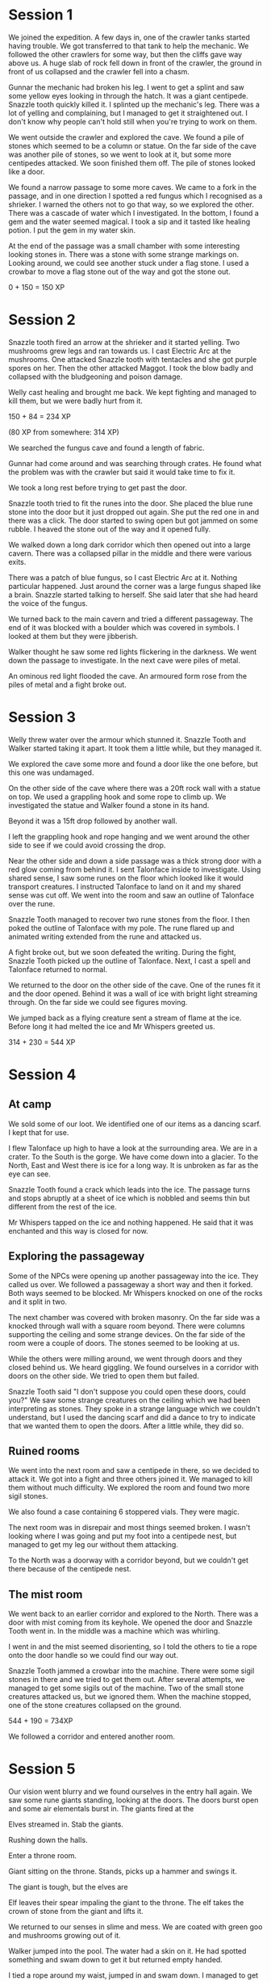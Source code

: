 * Session 1
We joined the expedition.  A few days in, one of the crawler tanks
started having trouble.  We got transferred to that tank to help the
mechanic.  We followed the other crawlers for some way, but then the
cliffs gave way above us.  A huge slab of rock fell down in front of
the crawler, the ground in front of us collapsed and the crawler fell
into a chasm.

Gunnar the mechanic had broken his leg.  I went to get a splint and
saw some yellow eyes looking in through the hatch.  It was a giant
centipede.  Snazzle tooth quickly killed it.  I splinted up the
mechanic's leg.  There was a lot of yelling and complaining, but I
managed to get it straightened out.  I don't know why people can't
hold still when you're trying to work on them.

We went outside the crawler and explored the cave.  We found a pile of
stones which seemed to be a column or statue.  On the far side of the
cave was another pile of stones, so we went to look at it, but some
more centipedes attacked.  We soon finished them off.  The pile of
stones looked like a door.

We found a narrow passage to some more caves.  We came to a fork in
the passage, and in one direction I spotted a red fungus which I
recognised as a shrieker.  I warned the others not to go that way, so
we explored the other.  There was a cascade of water which I
investigated.  In the bottom, I found a gem and the water seemed
magical.  I took a sip and it tasted like healing potion.  I put the
gem in my water skin.

At the end of the passage was a small chamber with some interesting
looking stones in.  There was a stone with some strange markings on.
Looking around, we could see another stuck under a flag stone.  I used
a crowbar to move a flag stone out of the way and got the stone out.

0 + 150 = 150 XP

* Session 2
Snazzle tooth fired an arrow at the shrieker and it started yelling.
Two mushrooms grew legs and ran towards us.  I cast Electric Arc at
the mushrooms.  One attacked Snazzle tooth with tentacles and she got
purple spores on her.  Then the other attacked Maggot.  I took the
blow badly and collapsed with the bludgeoning and poison damage.

Welly cast healing and brought me back.  We kept fighting and managed
to kill them, but we were badly hurt from it.

150 + 84 = 234 XP

(80 XP from somewhere: 314 XP)

We searched the fungus cave and found a length of fabric.

Gunnar had come around and was searching through crates.  He found
what the problem was with the crawler but said it would take time to
fix it.

We took a long rest before trying to get past the door.

Snazzle tooth tried to fit the runes into the door.  She placed the
blue rune stone into the door but it just dropped out again.  She put
the red one in and there was a click.  The door started to swing open
but got jammed on some rubble.  I heaved the stone out of the way and
it opened fully.

We walked down a long dark corridor which then opened out into a large
cavern.  There was a collapsed pillar in the middle and there were
various exits.

There was a patch of blue fungus, so I cast Electric Arc at it.
Nothing particular happened.  Just around the corner was a large
fungus shaped like a brain.  Snazzle started talking to herself.  She
said later that she had heard the voice of the fungus.

We turned back to the main cavern and tried a different passageway.
The end of it was blocked with a boulder which was covered in symbols.
I looked at them but they were jibberish.

Walker thought he saw some red lights flickering in the darkness.  We
went down the passage to investigate.  In the next cave were piles of
metal.

An ominous red light flooded the cave.  An armoured form rose from the
piles of metal and a fight broke out.

* Session 3
Welly threw water over the armour which stunned it.  Snazzle Tooth and
Walker started taking it apart.  It took them a little while, but they
managed it.

We explored the cave some more and found a door like the one before,
but this one was undamaged.

On the other side of the cave where there was a 20ft rock wall with a
statue on top.  We used a grappling hook and some rope to climb up.
We investigated the statue and Walker found a stone in its hand.

Beyond it was a 15ft drop followed by another wall.

I left the grappling hook and rope hanging and we went around the
other side to see if we could avoid crossing the drop.

Near the other side and down a side passage was a thick strong door
with a red glow coming from behind it.  I sent Talonface inside to
investigate.  Using shared sense, I saw some runes on the floor which
looked like it would transport creatures.  I instructed Talonface to
land on it and my shared sense was cut off.  We went into the room and
saw an outline of Talonface over the rune.

Snazzle Tooth managed to recover two rune stones from the floor.  I
then poked the outline of Talonface with my pole.  The rune flared up
and animated writing extended from the rune and attacked us.

A fight broke out, but we soon defeated the writing.  During the
fight, Snazzle Tooth picked up the outline of Talonface.  Next, I cast
a spell and Talonface returned to normal.

We returned to the door on the other side of the cave.  One of the
runes fit it and the door opened.  Behind it was a wall of ice with
bright light streaming through.  On the far side we could see figures
moving.

We jumped back as a flying creature sent a stream of flame at the ice.
Before long it had melted the ice and Mr Whispers greeted us.

314 + 230 = 544 XP

* Session 4
** At camp
We sold some of our loot.  We identified one of our items as a dancing
scarf.  I kept that for use.

I flew Talonface up high to have a look at the surrounding area.
  We are in a crater.
  To the South is the gorge.
  We have come down into a glacier.
  To the North, East and West there is ice for a long way.
  It is unbroken as far as the eye can see.

Snazzle Tooth found a crack which leads into the ice.  The passage
turns and stops abruptly at a sheet of ice which is nobbled and seems
thin but different from the rest of the ice.

Mr Whispers tapped on the ice and nothing happened.  He said that it
was enchanted and this way is closed for now.

** Exploring the passageway

Some of the NPCs were opening up another passageway into the ice.
They called us over.  We followed a passageway a short way and then it
forked.  Both ways seemed to be blocked.  Mr Whispers knocked on one
of the rocks and it split in two.

The next chamber was covered with broken masonry.  On the far side was
a knocked through wall with a square room beyond.  There were columns
supporting the ceiling and some strange devices.  On the far side of
the room were a couple of doors.  The stones seemed to be looking at
us.

While the others were milling around, we went through doors and they
closed behind us.  We heard giggling.  We found ourselves in a
corridor with doors on the other side.  We tried to open them but
failed.

Snazzle Tooth said "I don't suppose you could open these doors, could
you?"  We saw some strange creatures on the ceiling which we had been
interpreting as stones.  They spoke in a strange language which we
couldn't understand, but I used the dancing scarf and did a dance to
try to indicate that we wanted them to open the doors.  After a little
while, they did so.

** Ruined rooms

We went into the next room and saw a centipede in there, so we decided
to attack it.  We got into a fight and three others joined it.  We
managed to kill them without much difficulty.  We explored the room
and found two more sigil stones.

We also found a case containing 6 stoppered vials.  They were magic.

The next room was in disrepair and most things seemed broken.  I
wasn't looking where I was going and put my foot into a centipede
nest, but managed to get my leg our without them attacking.

To the North was a doorway with a corridor beyond, but we couldn't get
there because of the centipede nest.

** The mist room

We went back to an earlier corridor and explored to the North.  There
was a door with mist coming from its keyhole.  We opened the door and
Snazzle Tooth went in.  In the middle was a machine which was
whirling.

I went in and the mist seemed disorienting, so I told the others to
tie a rope onto the door handle so we could find our way out.

Snazzle Tooth jammed a crowbar into the machine.  There were some
sigil stones in there and we tried to get them out.  After several
attempts, we managed to get some sigils out of the machine.  Two of
the small stone creatures attacked us, but we ignored them.  When the
machine stopped, one of the stone creatures collapsed on the ground.

544 + 190 = 734XP

We followed a corridor and entered another room.

* Session 5

Our vision went blurry and we found ourselves in the entry hall again.
We saw some rune giants standing, looking at the doors.  The doors
burst open and some air elementals burst in.  The giants fired at the

Elves streamed in.  Stab the giants.

Rushing down the halls.

Enter a throne room.

Giant sitting on the throne.  Stands, picks up a hammer and swings it.

The giant is tough, but the elves are

Elf leaves their spear impaling the giant to the throne.  The elf
takes the crown of stone from the giant and lifts it.

We returned to our senses in slime and mess.  We are coated with green
goo and mushrooms growing out of it.

Walker jumped into the pool.  The water had a skin on it.  He had
spotted something and swam down to get it but returned empty handed.

I tied a rope around my waist, jumped in and swam down.  I managed to
get hold of a rune stone and brought it back up.

I cast detect magic.  There was a general suffusion of magic over the
fungus.  The fungus seems to weave a web of illusion by sending spores
into the air.

I cleared an area of the pool and it seemed that the bottom was further down.

We searched the room and found two more rune stones.

We went further down the corridor and Snazzle pushed a door open.

** Throne room

On the throne was a large skeleton with a silver spear protruding from
its chest.  There were cobwebs all over the room.  I crept towards the
throne and a large spider dropped on me from the ceiling.

It spun a web around me and carried me up towards the ceiling.
Suddenly I was falling and snazzle poured some healing potion into my
mouth.  I healed myself and cast clinging ice at the spider.

Walker and Welly were fighting another spider.  It was a tough fight,
but we managed to defeat both spiders.

I took the spear from the chest of the giant.  I threw it at the
spider corpse and it pierced the armor easily.  It then glowed for a
moment, disappeared and reappeared in my hand.  It was inscribed with
runes of potency and returning.

There was a banner when we entered the room, but it got set of fire
during the fight.  The banner staff had runes on it.  I sensed that it
was one of a pair.

Staff of protection.  Shield, Alarm, Mystic Armor.

** Dusty cave

We went along a corridor to the north of the fog room.  The walls were
partly collapsed.  We found ourselves in a dusty cave with bones
scattered around.  We heard a buzzing or humming sound.

We found a crawler with number 115 on it.

734XP + 240XP = 974XP

* Session 6
** Dusty cave

We fought the skeltons and defeated them.

Beyond was the crawler which was buzzing with electricity.  Snazzle
jumped up in through the hatch and threw some rubber tracks out to let
us get up without getting shocked.

There was a box was made of heart wood with a picture of a rook with a
lightning strike.  That's the symbol of the bleak tower.  We suspect
the skeletons were the original crew of the 115.

974XP + 140XP + 80XP = 1194XP

* Session 7


